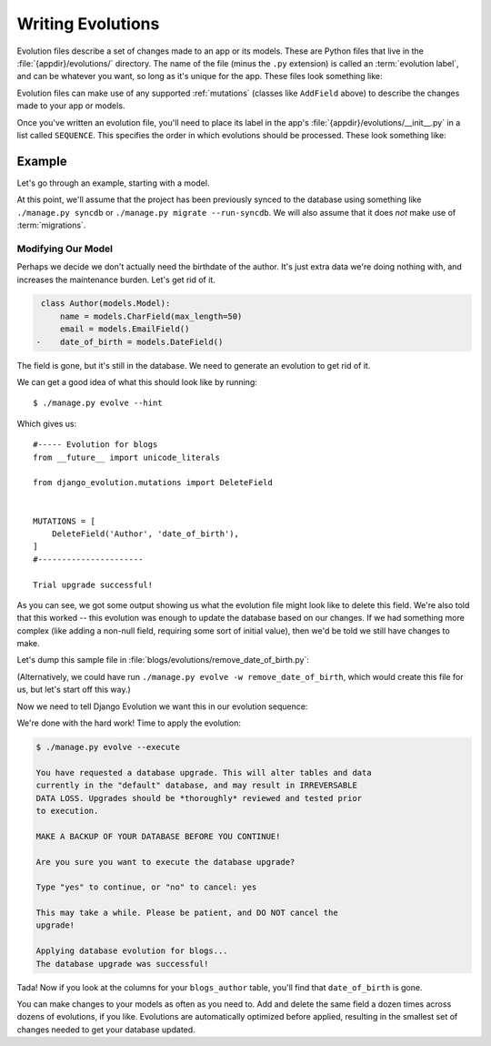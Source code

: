 ==================
Writing Evolutions
==================

Evolution files describe a set of changes made to an app or its models. These
are Python files that live in the :file:`{appdir}/evolutions/` directory.
The name of the file (minus the ``.py`` extension) is called an
:term:`evolution label`, and can be whatever you want, so long as it's unique
for the app. These files look something like:

.. code-block:: python
   :caption: myapp/evolutions/my_evolution.py

   from __future__ import unicode_literals

   from django_evolution.mutations import AddField


   MUTATIONS = [
       AddField('MyModel', 'my_field', models.CharField, max_length=100,
                null=True),
   ]


Evolution files can make use of any supported :ref:`mutations` (classes like
``AddField`` above) to describe the changes made to your app or models.

Once you've written an evolution file, you'll need to place its label in the
app's :file:`{appdir}/evolutions/__init__.py` in a list called ``SEQUENCE``.
This specifies the order in which evolutions should be processed. These look
something like:

.. code-block:: python
   :caption: myapp/evolutions/__init__.py

   from __future__ import unicode_literals

   SEQUENCE = [
       'my_evolution',
   ]


Example
=======

Let's go through an example, starting with a model.

.. code-block:: python
   :caption: blogs/models.py

   class Author(models.Model):
       name = models.CharField(max_length=50)
       email = models.EmailField()
       date_of_birth = models.DateField()


   class Entry(models.Model):
       headline = models.CharField(max_length=255)
       body_text = models.TextField()
       pub_date = models.DateTimeField()
       author = models.ForeignKey(Author)


At this point, we'll assume that the project has been previously synced to the
database using something like ``./manage.py syncdb`` or ``./manage.py migrate
--run-syncdb``. We will also assume that it does *not* make use of
:term:`migrations`.


Modifying Our Model
-------------------

Perhaps we decide we don't actually need the birthdate of the author. It's
just extra data we're doing nothing with, and increases the maintenance
burden. Let's get rid of it.


.. code-block:: diff

    class Author(models.Model):
        name = models.CharField(max_length=50)
        email = models.EmailField()
   -    date_of_birth = models.DateField()

The field is gone, but it's still in the database. We need to generate an
evolution to get rid of it.

We can get a good idea of what this should look like by running::

    $ ./manage.py evolve --hint


Which gives us::

    #----- Evolution for blogs
    from __future__ import unicode_literals

    from django_evolution.mutations import DeleteField


    MUTATIONS = [
        DeleteField('Author', 'date_of_birth'),
    ]
    #----------------------

    Trial upgrade successful!


As you can see, we got some output showing us what the evolution file might
look like to delete this field. We're also told that this worked -- this
evolution was enough to update the database based on our changes. If we had
something more complex (like adding a non-null field, requiring some sort of
initial value), then we'd be told we still have changes to make.

Let's dump this sample file in
:file:`blogs/evolutions/remove_date_of_birth.py`:

.. code-block:: python
   :caption: blogs/evolutions/remove_date_of_birth.py

   from __future__ import unicode_literals

   from django_evolution.mutations import DeleteField


   MUTATIONS = [
       DeleteField('Author', 'date_of_birth'),
   ]


(Alternatively, we could have run ``./manage.py evolve -w
remove_date_of_birth``, which would create this file for us, but let's start
off this way.)

Now we need to tell Django Evolution we want this in our evolution sequence:

.. code-block:: python
   :caption: blogs/evolutions/remove_date_of_birth.py

   from __future__ import unicode_literals

   SEQUENCE = [
       'remove_date_of_birth',
   ]


We're done with the hard work! Time to apply the evolution:


.. code-block::

   $ ./manage.py evolve --execute

   You have requested a database upgrade. This will alter tables and data
   currently in the "default" database, and may result in IRREVERSABLE
   DATA LOSS. Upgrades should be *thoroughly* reviewed and tested prior
   to execution.

   MAKE A BACKUP OF YOUR DATABASE BEFORE YOU CONTINUE!

   Are you sure you want to execute the database upgrade?

   Type "yes" to continue, or "no" to cancel: yes

   This may take a while. Please be patient, and DO NOT cancel the
   upgrade!

   Applying database evolution for blogs...
   The database upgrade was successful!


Tada! Now if you look at the columns for your ``blogs_author`` table, you'll
find that ``date_of_birth`` is gone.

You can make changes to your models as often as you need to. Add and delete
the same field a dozen times across dozens of evolutions, if you like.
Evolutions are automatically optimized before applied, resulting in the
smallest set of changes needed to get your database updated.
